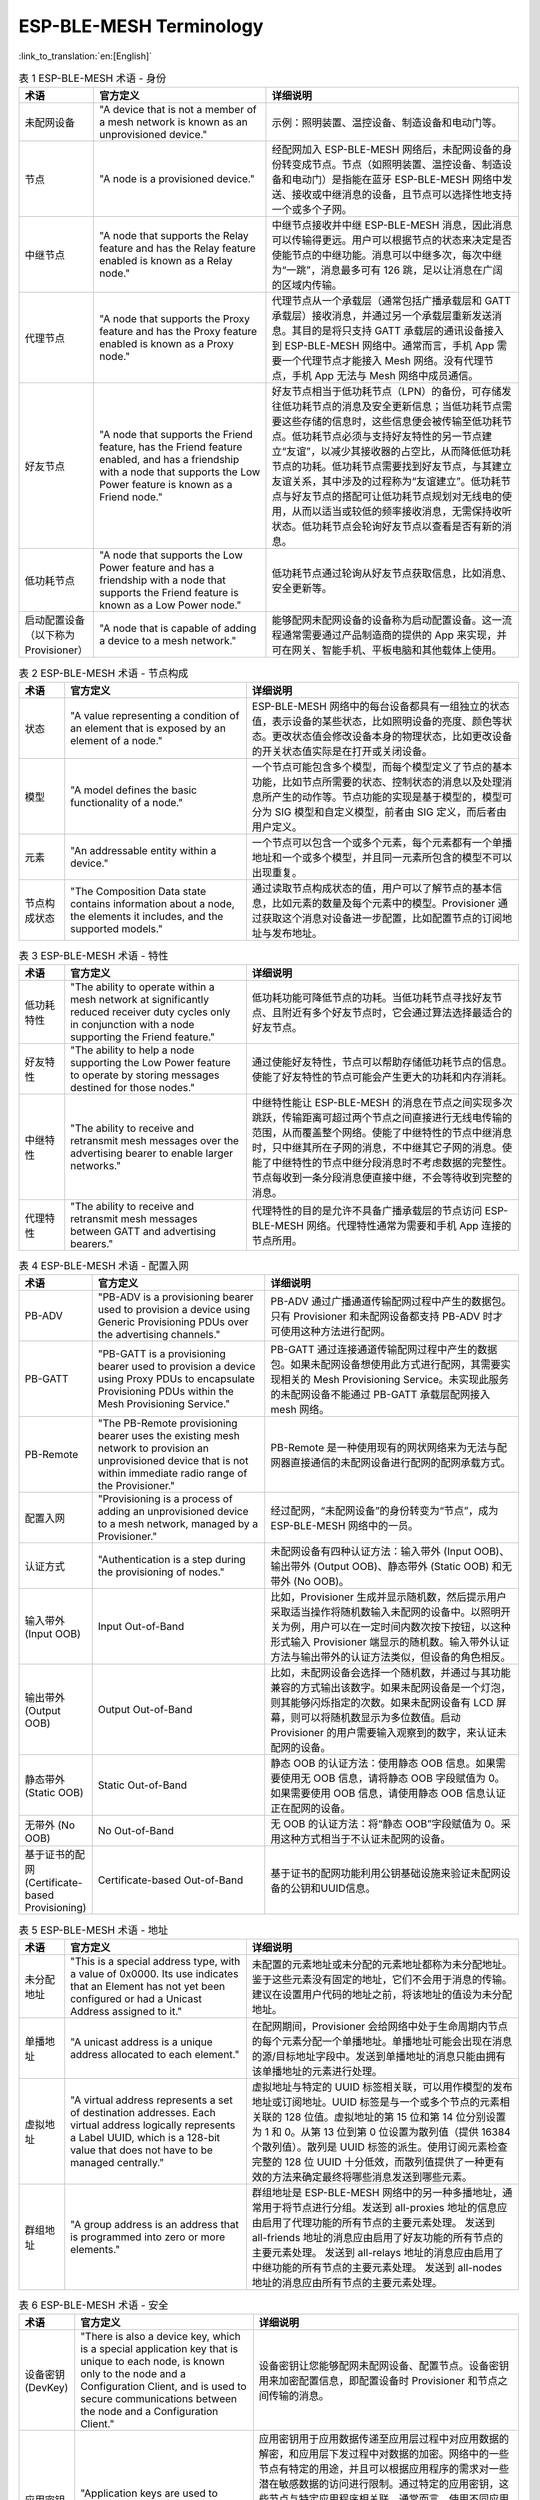 ESP-BLE-MESH Terminology
========================

.. _ble-mesh-terminology-role:

:link_to_translation:`en:[English]`

.. list-table:: 表 1 ESP-BLE-MESH 术语 - 身份
  :widths: 10 40 60
  :header-rows: 1

  * - 术语
    - 官方定义
    - 详细说明
  * - 未配网设备
    - "A device that is not a member of a mesh network is known as an unprovisioned device."
    - 示例：照明装置、温控设备、制造设备和电动门等。
  * - 节点
    - "A node is a provisioned device."
    - 经配网加入 ESP-BLE-MESH 网络后，未配网设备的身份转变成节点。节点（如照明装置、温控设备、制造设备和电动门）是指能在蓝牙 ESP-BLE-MESH 网络中发送、接收或中继消息的设备，且节点可以选择性地支持一个或多个子网。
  * - 中继节点
    - "A node that supports the Relay feature and has the Relay feature enabled is known as a Relay node."
    - 中继节点接收并中继 ESP-BLE-MESH 消息，因此消息可以传输得更远。用户可以根据节点的状态来决定是否使能节点的中继功能。消息可以中继多次，每次中继为“一跳”，消息最多可有 126 跳，足以让消息在广阔的区域内传输。
  * - 代理节点
    - "A node that supports the Proxy feature and has the Proxy feature enabled is known as a Proxy node."
    - 代理节点从一个承载层（通常包括广播承载层和 GATT 承载层）接收消息，并通过另一个承载层重新发送消息。其目的是将只支持 GATT 承载层的通讯设备接入到 ESP-BLE-MESH 网络中。通常而言，手机 App 需要一个代理节点才能接入 Mesh 网络。没有代理节点，手机 App 无法与 Mesh 网络中成员通信。
  * - 好友节点
    - "A node that supports the Friend feature, has the Friend feature enabled, and has a friendship with a node that supports the Low Power feature is known as a Friend node."
    - 好友节点相当于低功耗节点（LPN）的备份，可存储发往低功耗节点的消息及安全更新信息；当低功耗节点需要这些存储的信息时，这些信息便会被传输至低功耗节点。低功耗节点必须与支持好友特性的另一节点建立“友谊”，以减少其接收器的占空比，从而降低低功耗节点的功耗。低功耗节点需要找到好友节点，与其建立友谊关系，其中涉及的过程称为“友谊建立”。低功耗节点与好友节点的搭配可让低功耗节点规划对无线电的使用，从而以适当或较低的频率接收消息，无需保持收听状态。低功耗节点会轮询好友节点以查看是否有新的消息。
  * - 低功耗节点
    - "A node that supports the Low Power feature and has a friendship with a node that supports the Friend feature is known as a Low Power node."
    - 低功耗节点通过轮询从好友节点获取信息，比如消息、安全更新等。
  * - 启动配置设备（以下称为 Provisioner）
    - "A node that is capable of adding a device to a mesh network."
    - 能够配网未配网设备的设备称为启动配置设备。这一流程通常需要通过产品制造商的提供的 App 来实现，并可在网关、智能手机、平板电脑和其他载体上使用。


.. _ble-mesh-terminology-composition:

.. list-table:: 表 2 ESP-BLE-MESH 术语 - 节点构成
  :widths: 10 40 60
  :header-rows: 1

  * - 术语
    - 官方定义
    - 详细说明
  * - 状态
    - "A value representing a condition of an element that is exposed by an element of a node."
    - ESP-BLE-MESH 网络中的每台设备都具有一组独立的状态值，表示设备的某些状态，比如照明设备的亮度、颜色等状态。更改状态值会修改设备本身的物理状态，比如更改设备的开关状态值实际是在打开或关闭设备。
  * - 模型
    - "A model defines the basic functionality of a node."
    - 一个节点可能包含多个模型，而每个模型定义了节点的基本功能，比如节点所需要的状态、控制状态的消息以及处理消息所产生的动作等。节点功能的实现是基于模型的，模型可分为 SIG 模型和自定义模型，前者由 SIG 定义，而后者由用户定义。
  * - 元素
    - "An addressable entity within a device."
    - 一个节点可以包含一个或多个元素，每个元素都有一个单播地址和一个或多个模型，并且同一元素所包含的模型不可以出现重复。
  * - 节点构成状态
    - "The Composition Data state contains information about a node, the elements it includes, and the supported models."
    - 通过读取节点构成状态的值，用户可以了解节点的基本信息，比如元素的数量及每个元素中的模型。Provisioner 通过获取这个消息对设备进一步配置，比如配置节点的订阅地址与发布地址。


.. _ble-mesh-terminology-features:

.. list-table:: 表 3 ESP-BLE-MESH 术语 - 特性
  :widths: 10 40 60
  :header-rows: 1

  * - 术语
    - 官方定义
    - 详细说明
  * - 低功耗特性
    - "The ability to operate within a mesh network at significantly reduced receiver duty cycles only in conjunction with a node supporting the Friend feature."
    - 低功耗功能可降低节点的功耗。当低功耗节点寻找好友节点、且附近有多个好友节点时，它会通过算法选择最适合的好友节点。
  * - 好友特性
    - "The ability to help a node supporting the Low Power feature to operate by storing messages destined for those nodes."
    - 通过使能好友特性，节点可以帮助存储低功耗节点的信息。使能了好友特性的节点可能会产生更大的功耗和内存消耗。
  * - 中继特性
    - "The ability to receive and retransmit mesh messages over the advertising bearer to enable larger networks."
    - 中继特性能让 ESP-BLE-MESH 的消息在节点之间实现多次跳跃，传输距离可超过两个节点之间直接进行无线电传输的范围，从而覆盖整个网络。使能了中继特性的节点中继消息时，只中继其所在子网的消息，不中继其它子网的消息。使能了中继特性的节点中继分段消息时不考虑数据的完整性。节点每收到一条分段消息便直接中继，不会等待收到完整的消息。
  * - 代理特性
    - "The ability to receive and retransmit mesh messages between GATT and advertising bearers."
    - 代理特性的目的是允许不具备广播承载层的节点访问 ESP-BLE-MESH 网络。代理特性通常为需要和手机 App 连接的节点所用。


.. _ble-mesh-terminology-provisioning:

.. list-table:: 表 4 ESP-BLE-MESH 术语 - 配置入网
  :widths: 10 40 60
  :header-rows: 1

  * - 术语
    - 官方定义
    - 详细说明
  * - PB-ADV
    - "PB-ADV is a provisioning bearer used to provision a device using Generic Provisioning PDUs over the advertising channels."
    - PB-ADV 通过广播通道传输配网过程中产生的数据包。只有 Provisioner 和未配网设备都支持 PB-ADV 时才可使用这种方法进行配网。
  * - PB-GATT
    - "PB-GATT is a provisioning bearer used to provision a device using Proxy PDUs to encapsulate Provisioning PDUs within the Mesh Provisioning Service."
    - PB-GATT 通过连接通道传输配网过程中产生的数据包。如果未配网设备想使用此方式进行配网，其需要实现相关的 Mesh Provisioning Service。未实现此服务的未配网设备不能通过 PB-GATT 承载层配网接入 mesh 网络。
  * - PB-Remote
    - "The PB-Remote provisioning bearer uses the existing mesh network to provision an unprovisioned device that is not within immediate radio range of the Provisioner."
    - PB-Remote 是一种使用现有的网状网络来为无法与配网器直接通信的未配网设备进行配网的配网承载方式。
  * - 配置入网
    - "Provisioning is a process of adding an unprovisioned device to a mesh network, managed by a Provisioner."
    - 经过配网，“未配网设备”的身份转变为“节点”，成为 ESP-BLE-MESH 网络中的一员。
  * - 认证方式
    - "Authentication is a step during the provisioning of nodes."
    - 未配网设备有四种认证方法：输入带外 (Input OOB)、输出带外 (Output OOB)、静态带外 (Static OOB) 和无带外 (No OOB)。
  * - 输入带外 (Input OOB)
    - Input Out-of-Band
    - 比如，Provisioner 生成并显示随机数，然后提示用户采取适当操作将随机数输入未配网的设备中。以照明开关为例，用户可以在一定时间内数次按下按钮，以这种形式输入 Provisioner 端显示的随机数。输入带外认证方法与输出带外的认证方法类似，但设备的角色相反。
  * - 输出带外 (Output OOB)
    - Output Out-of-Band
    - 比如，未配网设备会选择一个随机数，并通过与其功能兼容的方式输出该数字。如果未配网设备是一个灯泡，则其能够闪烁指定的次数。如果未配网设备有 LCD 屏幕，则可以将随机数显示为多位数值。启动 Provisioner 的用户需要输入观察到的数字，来认证未配网的设备。
  * - 静态带外 (Static OOB)
    - Static Out-of-Band
    - 静态 OOB 的认证方法：使用静态 OOB 信息。如果需要使用无 OOB 信息，请将静态 OOB 字段赋值为 0。如果需要使用 OOB 信息，请使用静态 OOB 信息认证正在配网的设备。
  * - 无带外 (No OOB)
    - No Out-of-Band
    - 无 OOB 的认证方法：将“静态 OOB”字段赋值为 0。采用这种方式相当于不认证未配网的设备。
  * - 基于证书的配网 (Certificate-based Provisioning)
    - Certificate-based Out-of-Band
    - 基于证书的配网功能利用公钥基础设施来验证未配网设备的公钥和UUID信息。

.. _ble-mesh-terminology-address:

.. list-table:: 表 5 ESP-BLE-MESH 术语 - 地址
  :widths: 10 40 60
  :header-rows: 1

  * - 术语
    - 官方定义
    - 详细说明
  * - 未分配地址
    - "This is a special address type, with a value of 0x0000. Its use indicates that an Element has not yet been configured or had a Unicast Address assigned to it."
    - 未配置的元素地址或未分配的元素地址都称为未分配地址。鉴于这些元素没有固定的地址，它们不会用于消息的传输。建议在设置用户代码的地址之前，将该地址的值设为未分配地址。
  * - 单播地址
    - "A unicast address is a unique address allocated to each element."
    - 在配网期间，Provisioner 会给网络中处于生命周期内节点的每个元素分配一个单播地址。单播地址可能会出现在消息的源/目标地址字段中。发送到单播地址的消息只能由拥有该单播地址的元素进行处理。
  * - 虚拟地址
    - "A virtual address represents a set of destination addresses. Each virtual address logically represents a Label UUID, which is a 128-bit value that does not have to be managed centrally."
    - 虚拟地址与特定的 UUID 标签相关联，可以用作模型的发布地址或订阅地址。UUID 标签是与一个或多个节点的元素相关联的 128 位值。虚拟地址的第 15 位和第 14 位分别设置为 1 和 0。从第 13 位到第 0 位设置为散列值（提供 16384 个散列值）。散列是 UUID 标签的派生。使用订阅元素检查完整的 128 位 UUID 十分低效，而散列值提供了一种更有效的方法来确定最终将哪些消息发送到哪些元素。
  * - 群组地址
    - "A group address is an address that is programmed into zero or more elements."
    - 群组地址是 ESP-BLE-MESH 网络中的另一种多播地址，通常用于将节点进行分组。发送到 all-proxies 地址的信息应由启用了代理功能的所有节点的主要元素处理。 发送到 all-friends 地址的消息应由启用了好友功能的所有节点的主要元素处理。 发送到 all-relays 地址的消息应由启用了中继功能的所有节点的主要元素处理。 发送到 all-nodes 地址的消息应由所有节点的主要元素处理。


.. _ble-mesh-terminology-security:

.. list-table:: 表 6 ESP-BLE-MESH 术语 - 安全
  :widths: 10 40 60
  :header-rows: 1

  * - 术语
    - 官方定义
    - 详细说明
  * - 设备密钥 (DevKey)
    - "There is also a device key, which is a special application key that is unique to each node, is known only to the node and a Configuration Client, and is used to secure communications between the node and a Configuration Client."
    - 设备密钥让您能够配网未配网设备、配置节点。设备密钥用来加密配置信息，即配置设备时 Provisioner 和节点之间传输的消息。
  * - 应用密钥 (AppKey)
    - "Application keys are used to secure communications at the upper transport layer."
    - 应用密钥用于应用数据传递至应用层过程中对应用数据的解密，和应用层下发过程中对数据的加密。网络中的一些节点有特定的用途，并且可以根据应用程序的需求对一些潜在敏感数据的访问进行限制。通过特定的应用密钥，这些节点与特定应用程序相关联。通常而言，使用不同应用密钥的领域有安全（楼宇门禁、机房门禁和 CEO 办公室门禁）、照明（工厂、外部楼宇和人行道）和 HVAC 系统。应用密钥绑定在网络密钥上，这意味着应用密钥仅在绑定网络密钥的情况下使用。每一个应用密钥仅可绑定到一个网络密钥。
  * - 泛洪安全资料
    - "The master security material is derived from the network key (NetKey) and can be used by other nodes in the same network. Messages encrypted with master security material can be decoded by any node in the same network. "
    - 使用好友安全材料加密的相应友谊消息有：1. 好友轮询 (Friend Poll)，2. 好友更新 (Friend Update)，3. 好友订阅列表 (Friend Subscription List)，添加/删除/确认，4. 好友节点发送到低功耗节点的“已存储消息”，使用泛洪安全材料加密的相应友谊消息有：1. 好友清除 (Friend Clear)，2. 好友清除确认 (Friend Clear Confirm)。根据应用程序的设置，从低功耗节点发送到好友节点的消息会使用友谊安全材料或泛洪安全材料进行加密，前者用于低功耗节点与好友节点之间的消息传输，而后者用于其他网络消息。
  * - 定向安全资料
    - "The directed security material is derived from the network key (NetKey) and can be used by other nodes in the directed forwarding path."
    - 定向安全资料是从网络密钥（NetKey）派生的，可以被定向转发路径中的其他节点使用。使用定向安全资料加密的消息可以被同一定向转发路径中的任何节点解码。

.. _ble-mesh-terminology-message:

.. list-table:: 表 7 ESP-BLE-MESH 术语 - 消息
  :widths: 10 40 60
  :header-rows: 1

  * - 术语
    - 官方定义
    - 详细说明
  * - 重组 / 分包
    - "Segmentation and reassembly (SAR) is a method of communication network, which is divided into small units before transmitting packets and reassembled in a proper order at the communication receiving end."
    - 底层传输层会自动分包过大的消息。接收端会回复一条应答消息，根据应答消息，发送端会重新向接收端发送其未接收到的数据包。这些都是底层传输层自动完成的。未分包的消息最多携带 15 个字节，其中 4 个字节是 transMIC，所以剩余 11 个字节；在分包的情况下，前面的包中每包有 12 个有效字节，最后一个包中有 8 个有效字节。特殊情况：一个较短的包需要底层传输端强制分包，这种情况下有 8 个有效字节。
  * - 无应答 / 有应答
    - "There are two types of messages: Unacknowledged or Acknowledged."
    - 根据接收端是否需要发送应答消息，发送的消息可分为两种。发送端需要设置最大重传次数。

.. _ble-mesh-terminology-foundation-models:

.. list-table:: 表 8 ESP-BLE-MESH 术语 - 基础模型
  :widths: 10 40 60
  :header-rows: 1

  * - 术语
    - 官方定义
    - 详细说明
  * - Configuration Server Model
    - "This model is used to represent a mesh network configuration of a device."
    - 节点必须包含 Configuration Server Model，其负责维护配置相关的状态。Configuration Server Model 维护的状态包含：网络密钥名单 (NetKey List)、应用密钥名单 (AppKey List)、模型绑定的应用密钥名单 (Model to AppKey List)、节点身份 (Node Identity)、密钥更新阶段 (Key Refresh Phase)、心跳消息发布 (Heartbeat Publish)、心跳消息订阅 (Heartbeat Subscription)、网络传输 (Network Transmit) 和中继重传 (Relay Retransmit) 等。
  * - Configuration Client Model
    - "The model is used to represent an element that can control and monitor the configuration of a node."
    - Configuration Client Model 通过消息控制 Configuration Server Model 维护的状态。Provisioner 必须包含 Configuration Client Model，有了该模型才可发送 "Configuration Composition Data Get" 等配置消息。
  * - Health Server Model
    - "This model is used to represent a mesh network diagnostics of a device."
    - Health Server Model 主要用于设备检查自身状态，查看自身是否发生错误。Health Server model 维护的状态包含：当前故障 (Current Fault)、已登记故障 (Registered Fault)、健康周期 (Health Period) 和关注计时器 (Attention Timer)。
  * - Health Client Model
    - "The model is used to represent an element that can control and monitor the health of a node."
    - Health Client Model 通过消息控制 Health Server Model 维护的状态。该模型可通过消息 “Health Fault Get” 获取其他节点的自检信息。
  * - Remote Provisioning Server model
    - "The model is used to support the functionality of provisioning a remote device over the mesh network and to perform the Node Provisioning Protocol Interface procedures."
    - 该模型用于支持通过网状网络对远程设备进行供应，并执行节点供应协议接口程序。
  * - Remote Provisioning Client model
    - "The model is used to support the functionality of provisioning devices into a mesh network by interacting with a mesh node that supports the Remote Provisioning Server model."
    - 该模型用于与支持远程供应服务器模型的网状节点进行交互，以支持将设备供应到网状网络的功能。
  * - Directed Forwarding Configuration Server model
    - "The model is used to support the configuration of the directed forwarding functionality of a node."
    - 该模型用于支持节点的定向转发功能的配置。
  * - Directed Forwarding Configuration Client model
    - "The model is used to support the functionality of a node that can configure the directed forwarding functionality of another node."
    - 该模型用于支持一个节点配置另一个节点的定向转发功能的功能。
  * - Bridge Configuration Server model
    - "The model is used to support the configuration of the subnet bridge functionality of a node."
    - 该模型用于支持节点的子网桥接功能的配置。
  * - Bridge Configuration Client model
    - "The model is used to support the functionality of a node that can configure the subnet bridge functionality of another node."
    - 该模型用于支持一个节点配置另一个节点的子网桥接功能的功能。
  * - Mesh Private Beacon Server model
    - "The model is used to support the configuration of the Mesh Private beacons functionality of a node."
    - 该模型用于支持节点的 Mesh 私有信标功能的配置。
  * - Mesh Private Beacon Client model
    - "The model is used to support the functionality of a node that can configure the Mesh Private beacons functionality of another node."
    - 该模型用于支持一个节点配置另一个节点的 Mesh 私有信标功能的功能。
  * - On-Demand Private Proxy Server model
    - "The model is used to support the configuration of the advertising with Private Network Identity type functionality of a node."
    - 该模型用于支持节点的私有网络身份类型广告配置功能。
  * - On-Demand Private Proxy Client model
    - "The model is used to support the functionality of a node that can configure the advertising with Private Network Identity type functionality of another node."
    - 该模型用于支持一个节点配置另一个节点的私有网络身份类型广告功能的功能。
  * - SAR Configuration Server model
    - "The model is used to support the configuration of the segmentation and reassembly behavior of a node."
    - 该模型用于支持节点的分段和重组行为的配置。
  * - SAR Configuration Client model
    - "The SAR Configuration Client model is used to support the functionality of configuring the behavior of the lower transport layer of a node that supports the SAR Configuration Server model."
    - SAR配置客户端模型用于支持配置支持 SAR 配置服务器模型的节点的较低传输层行为的功能。
  * - Solicitation PDU RPL Configuration Server model
    - "The Solicitation PDU RPL Configuration Server model is used to support the functionality of removing items from the solicitation replay protection list of a node."
    - Solicitation PDU RPL 配置服务器模型用于支持从节点的请求重放保护列表中移除项目的功能。
  * - Solicitation PDU RPL Configuration Client model
    - "The model is used to support the functionality of removing addresses from the solicitation replay protection list of a node that supports the Solicitation PDU RPL Configuration Server model."
    - 该模型用于支持支持 Solicitation PDU RPL 配置服务器模型的节点从其请求重放保护列表中移除地址的功能。
  * - Opcodes Aggregator Server model
    - "The model is used to support the functionality of processing a sequence of access layer messages."
    - 该模型用于支持处理一系列访问层消息的功能。
  * - Opcodes Aggregator Client model
    - "The model is used to support the functionality of dispatching a sequence of access layer messages to nodes supporting the Opcodes Aggregator Server model."
    - 该模型用于支持将一系列访问层消息分派给支持 Opcodes Aggregator Server 模型的节点的功能。
  * - Large Composition Data Server model
    - "The model is used to support the functionality of exposing pages of Composition Data that do not fit in a Config Composition Data Status message and to expose metadata of the model instances."
    - 该模型用于支持暴露不适应于 Config Composition Data Status 消息中的组成数据页的功能，并暴露模型实例的元数据。
  * - Large Composition Data Client model
    - "The model is used to support the functionality of reading pages of Composition Data that do not fit in a Config Composition Data Status message and reading the metadata of the model instances."
    - 该模型用于支持读取不适应于 Config Composition Data Status 消息中的组成数据页的功能，并读取模型实例的元数据。


.. _ble-mesh-terminology-network-management:

.. list-table:: 表 9 ESP-BLE-MESH 术语 - 网络管理
  :widths: 10 40 60
  :header-rows: 1

  * - 术语
    - 官方定义
    - 详细说明
  * - 密钥更新程序
    - "This procedure is used when the security of one or more network keys and/or one or more of the application keys has been compromised or could be compromised."
    - 密钥更新程序用于更新 ESP-BLE-MESH 网络的网络密钥和应用密钥。当一个或多个网络密钥和/或一个或多个应用密钥的安全受到威胁或可能受到威胁时，会启动密钥更新程序。通常而言，在网络中某些节点移除后可以进行密钥更新。
  * - IV 更新程序
    - "A node can also use an IV Update procedure to signal to peer nodes that it is updating the IV Index."
    - IV 更新程序用于更新 ESP-BLE-MESH 网络的 IV Index 的值，这个值和消息加密时所需的随机数相关。为了保证随机数的值不重复，所以将这个值定期增加。IV Index 是一个 32 位的值，是一种共享网络资源，比如一个 mesh 网中的所有节点共享一个 IV Index 值。IV Index 从 0x00000000 开始，在 IV 更新过程中递增，并由特定的进程维护，以保证整个 Mesh 网内共享一个 IV Index。当节点认为它有耗尽其序列号的风险，或它确定另一个节点即将耗尽其序列号时，可以启动该程序。注意：每次的更新时间不得低于 96 小时。节点接收到 secure network beacon 或者确定自己的序列号大于特定值时，会触发 IV 更新程序。

官方定义摘自 `ESP-BLE-MESH Glossary of Terms <https://www.bluetooth.com/learn-about-bluetooth/recent-enhancements/mesh/mesh-glossary/>`_.
查看更多术语，也请参照上述网址。



